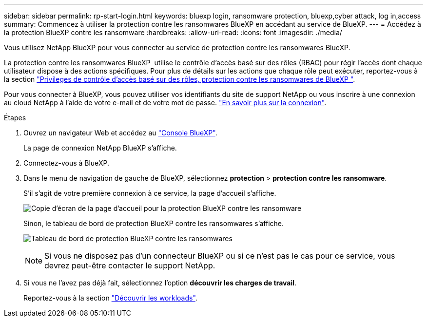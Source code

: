 ---
sidebar: sidebar 
permalink: rp-start-login.html 
keywords: bluexp login, ransomware protection, bluexp,cyber attack, log in,access 
summary: Commencez à utiliser la protection contre les ransomwares BlueXP en accédant au service de BlueXP. 
---
= Accédez à la protection BlueXP contre les ransomware
:hardbreaks:
:allow-uri-read: 
:icons: font
:imagesdir: ./media/


[role="lead"]
Vous utilisez NetApp BlueXP pour vous connecter au service de protection contre les ransomwares BlueXP.

La protection contre les ransomwares BlueXP  utilise le contrôle d'accès basé sur des rôles (RBAC) pour régir l'accès dont chaque utilisateur dispose à des actions spécifiques. Pour plus de détails sur les actions que chaque rôle peut exécuter, reportez-vous à la section link:rp-reference-roles.html["Privileges de contrôle d'accès basé sur des rôles, protection contre les ransomwares de BlueXP "].

Pour vous connecter à BlueXP, vous pouvez utiliser vos identifiants du site de support NetApp ou vous inscrire à une connexion au cloud NetApp à l'aide de votre e-mail et de votre mot de passe. https://docs.netapp.com/us-en/cloud-manager-setup-admin/task-logging-in.html["En savoir plus sur la connexion"^].

.Étapes
. Ouvrez un navigateur Web et accédez au https://console.bluexp.netapp.com/["Console BlueXP"^].
+
La page de connexion NetApp BlueXP s'affiche.

. Connectez-vous à BlueXP.
. Dans le menu de navigation de gauche de BlueXP, sélectionnez *protection* > *protection contre les ransomware*.
+
S'il s'agit de votre première connexion à ce service, la page d'accueil s'affiche.

+
image:screen-landing.png["Copie d'écran de la page d'accueil pour la protection BlueXP contre les ransomware"]

+
Sinon, le tableau de bord de protection BlueXP contre les ransomwares s'affiche.

+
image:screen-dashboard2.png["Tableau de bord de protection BlueXP contre les ransomwares"]

+

NOTE: Si vous ne disposez pas d'un connecteur BlueXP ou si ce n'est pas le cas pour ce service, vous devrez peut-être contacter le support NetApp.

. Si vous ne l'avez pas déjà fait, sélectionnez l'option *découvrir les charges de travail*.
+
Reportez-vous à la section link:rp-start-discover.html["Découvrir les workloads"].


